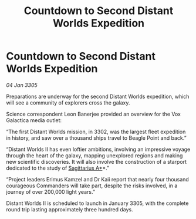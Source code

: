 :PROPERTIES:
:ID:       78979d81-a83f-4433-b4a5-43d7a760a8fc
:END:
#+title: Countdown to Second Distant Worlds Expedition
#+filetags: :galnet:

* Countdown to Second Distant Worlds Expedition

/04 Jan 3305/

Preparations are underway for the second Distant Worlds expedition, which will see a community of explorers cross the galaxy. 

Science correspondent Leon Banerjee provided an overview for the Vox Galactica media outlet: 

“The first Distant Worlds mission, in 3302, was the largest fleet expedition in history, and saw over a thousand ships travel to Beagle Point and back.” 

“Distant Worlds II has even loftier ambitions, involving an impressive voyage through the heart of the galaxy, mapping unexplored regions and making new scientific discoveries. It will also involve the construction of a starport dedicated to the study of [[id:84d9b01d-a9d6-47d9-b9f9-f6154233e585][Sagittarius A*]]*.” 

“Project leaders Erimus Kamzel and Dr Kaii report that nearly four thousand courageous Commanders will take part, despite the risks involved, in a journey of over 200,000 light years.” 

Distant Worlds II is scheduled to launch in January 3305, with the complete round trip lasting approximately three hundred days.

